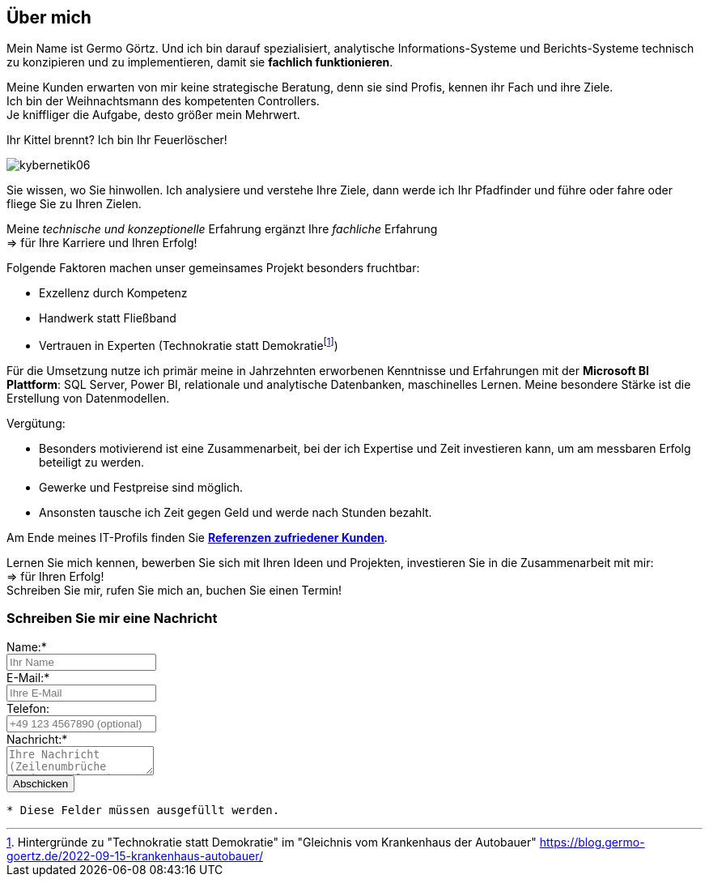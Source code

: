 // tag::message01[]

== Über mich

:fn-blog-kh-autobauer: footnote:kh-autobauer[Hintergründe zu "Technokratie statt Demokratie" im "Gleichnis vom Krankenhaus der Autobauer" https://blog.germo-goertz.de/2022-09-15-krankenhaus-autobauer/[]]

Mein Name ist Germo Görtz. Und ich bin darauf spezialisiert, analytische Informations-Systeme und Berichts-Systeme technisch zu konzipieren und zu implementieren, damit sie **fachlich funktionieren**.

Meine Kunden erwarten von mir keine strategische Beratung, denn sie sind Profis, kennen ihr Fach und ihre Ziele. +
Ich bin der Weihnachtsmann des kompetenten Controllers. +
Je kniffliger die Aufgabe, desto größer mein Mehrwert.

Ihr Kittel brennt? Ich bin Ihr Feuerlöscher!

image::kybernetik06.svg[]

Sie wissen, wo Sie hinwollen. Ich analysiere und verstehe Ihre Ziele, dann werde ich Ihr Pfadfinder und führe oder fahre oder fliege Sie zu Ihren Zielen.



Meine _technische und konzeptionelle_ Erfahrung ergänzt Ihre _fachliche_ Erfahrung +
=> für Ihre Karriere und Ihren Erfolg!

Folgende Faktoren machen unser gemeinsames Projekt besonders fruchtbar:

* Exzellenz durch Kompetenz
* Handwerk statt Fließband
* Vertrauen in Experten (Technokratie statt Demokratie{fn-blog-kh-autobauer})

Für die Umsetzung nutze ich primär meine in Jahrzehnten erworbenen Kenntnisse und Erfahrungen mit der *Microsoft BI Plattform*: SQL Server, Power BI, relationale und analytische Datenbanken, maschinelles Lernen. Meine besondere Stärke ist die Erstellung von Datenmodellen.

Vergütung:

* Besonders motivierend ist eine Zusammenarbeit, bei der ich Expertise und Zeit investieren kann, um am messbaren Erfolg beteiligt zu werden.
* Gewerke und Festpreise sind möglich.
* Ansonsten tausche ich Zeit gegen Geld und werde nach Stunden bezahlt.


Am Ende meines IT-Profils finden Sie link:https://blog.germo-goertz.de/goertz_profile_de/#referenzen[*Referenzen zufriedener Kunden*].

// end::message01[]


Lernen Sie mich kennen, bewerben Sie sich mit Ihren Ideen und Projekten, investieren Sie in die Zusammenarbeit mit mir: +
=> für Ihren Erfolg! +
Schreiben Sie mir, rufen Sie mich an, buchen Sie einen Termin!


// // tag::message[]

// * Mein Name ist *Germo Görtz*. +
// Und ich bin darauf spezialisiert, *Baufinanzierungs-Wünsche* meiner Kunden *zu unschlagbaren Konditionen* an Banken zu vermitteln.
// * Unser Team betreut seit über 30 Jahren mehrere Tausend zufriedene Kunden, +
// unter anderem auch mich und *meine eigenen Immobilien-Investitionen*.
// * Als begeisterter Kunde bin ich inzwischen selbst Teil dieses Teams geworden, um auch andere Immobilien-Investoren beim Vermögensaufbau zu unterstützen.
// * Meine *Investitions-Erfahrung* und unsere *Baufinanzierungs-Expertise* +
// => für *Ihre erfolgreiche Immobilien-Investition*! +
// https://www.dvag.de/germo.goertz[Agentur Germo Görtz]


// TIP: Mein kostenloser online-Kurs https://akademie.germo-goertz.de/customer-new/free-course/double?course_id=THURE752WAFH["Grundlagen der Baufinanzierung: Konzepte, Wissen, Expertentipps"]

// {empty} +

// image::kybernetik-baufi.svg[]

// {empty} +

// TIP: Kostenlose Immobilien-Investitions-Analysen für meine Baufinanzierungs-Kunden!

// {empty} +

// video::U1MpMj04bg0[youtube,960,540]

// //https://youtu.be/U1MpMj04bg0


// // end::message[]

=== Schreiben Sie mir eine Nachricht

// Formular
// https://www.staticforms.xyz/
++++
<div class="container">
  <div class="columns">
    <!-- Make sure you don't change the form action-->
    <form action="https://api.staticforms.xyz/submit" method="post">
        <!-- Replace with accesKey sent to your email -->
        <input type="hidden" name="accessKey" value="fb830ca8-ccfe-47a9-8b08-dfe418125ad6"> <!-- Required -->
        <input type="hidden" name="subject" value="Web-Formular blog.germo-goertz"> <!-- Optional -->
        <div class="field">
          <label class="label">Name:*</label>
          <div class="control">
            <input class="input" type="text" name="name" placeholder="Ihr Name" required>
          </div>
        </div>
        <div class="field">
          <label class="label">E-Mail:*</label>
          <div class="control">
            <input class="input" type="email" name="email" placeholder="Ihre E-Mail" required>
          </div>
        </div>
        <div class="field">
          <label class="label">Telefon:</label>
          <div class="control">
            <input class="input" name="phone" placeholder="+49 123 4567890 (optional)">
          </div>
        </div>
        <div class="field">
          <label class="label">Nachricht:*</label>
          <div class="control">
            <textarea class="textarea" name="message" placeholder="Ihre Nachricht (Zeilenumbrüche werden entfernt)" required></textarea>
          </div>
        </div>
        <!-- Specify @ as reply to value if you want it to be customers email -->
        <input type="hidden" name="replyTo" value="@"> <!-- Optional -->
        <input type="submit" value="Abschicken" />
        <!-- If we receive data in this field submission will be ignored -->
        <input type="text" name="honeypot" style="display: none;"> <!-- Optional -->
        <!-- If you want form to redirect to a specific url after submission -->
        <input type="hidden" name="redirectTo" value="https://blog.germo-goertz.de/nachricht-verschickt/"> <!-- Optional -->
    </form>
  </div>
</div>
++++

....
* Diese Felder müssen ausgefüllt werden.
....
